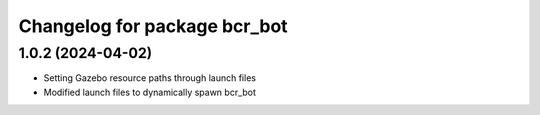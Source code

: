^^^^^^^^^^^^^^^^^^^^^^^^^^^^^
Changelog for package bcr_bot
^^^^^^^^^^^^^^^^^^^^^^^^^^^^^

1.0.2 (2024-04-02)
------------------
* Setting Gazebo resource paths through launch files
* Modified launch files to dynamically spawn bcr_bot
